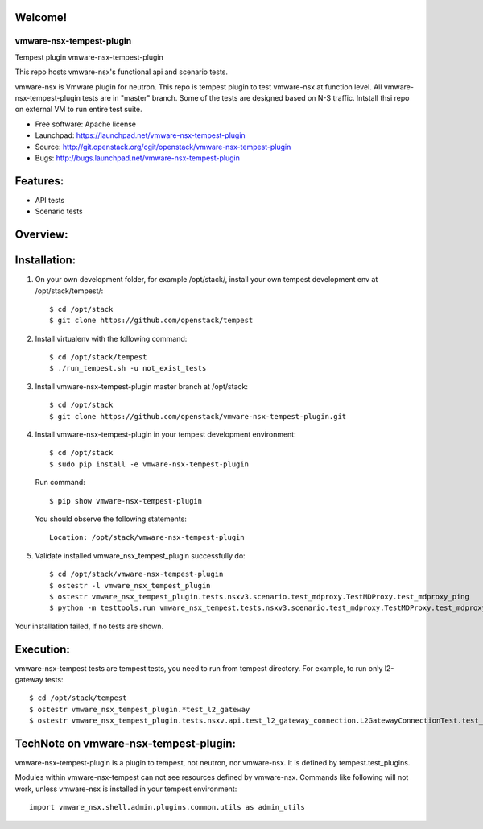 Welcome!
========

===============================
vmware-nsx-tempest-plugin
===============================

Tempest plugin vmware-nsx-tempest-plugin


This repo hosts vmware-nsx's functional api and scenario tests.

vmware-nsx is Vmware plugin for neutron. This repo is tempest plugin to
test vmware-nsx at function level. All vmware-nsx-tempest-plugin tests
are in "master" branch. Some of the tests are designed based on N-S traffic.
Intstall thsi repo on external VM to run entire test suite.

* Free software: Apache license
* Launchpad: https://launchpad.net/vmware-nsx-tempest-plugin
* Source: http://git.openstack.org/cgit/openstack/vmware-nsx-tempest-plugin
* Bugs: http://bugs.launchpad.net/vmware-nsx-tempest-plugin

Features:
=========

* API tests
* Scenario tests

Overview:
=========

Installation:
=============

#. On your own development folder, for example /opt/stack/,
   install your own tempest development env at /opt/stack/tempest/::

    $ cd /opt/stack
    $ git clone https://github.com/openstack/tempest

#. Install virtualenv with the following command::

    $ cd /opt/stack/tempest
    $ ./run_tempest.sh -u not_exist_tests

#. Install vmware-nsx-tempest-plugin master branch at /opt/stack::

    $ cd /opt/stack
    $ git clone https://github.com/openstack/vmware-nsx-tempest-plugin.git

#. Install vmware-nsx-tempest-plugin in your tempest development environment::

    $ cd /opt/stack
    $ sudo pip install -e vmware-nsx-tempest-plugin

   Run command::

    $ pip show vmware-nsx-tempest-plugin

   You should observe the following statements::

    Location: /opt/stack/vmware-nsx-tempest-plugin

#. Validate installed vmware_nsx_tempest_plugin successfully do::

    $ cd /opt/stack/vmware-nsx-tempest-plugin
    $ ostestr -l vmware_nsx_tempest_plugin
    $ ostestr vmware_nsx_tempest_plugin.tests.nsxv3.scenario.test_mdproxy.TestMDProxy.test_mdproxy_ping
    $ python -m testtools.run vmware_nsx_tempest.tests.nsxv3.scenario.test_mdproxy.TestMDProxy.test_mdproxy_ping

Your installation failed, if no tests are shown.

Execution:
==========

vmware-nsx-tempest tests are tempest tests, you need to
run from tempest directory. For example, to run only l2-gateway tests::

    $ cd /opt/stack/tempest
    $ ostestr vmware_nsx_tempest_plugin.*test_l2_gateway
    $ ostestr vmware_nsx_tempest_plugin.tests.nsxv.api.test_l2_gateway_connection.L2GatewayConnectionTest.test_csuld_single_device_interface_vlan

TechNote on vmware-nsx-tempest-plugin:
=========================================

vmware-nsx-tempest-plugin is a plugin to tempest, not neutron, nor vmware-nsx.
It is defined by tempest.test_plugins.

Modules within vmware-nsx-tempest can not see resources defined
by vmware-nsx. Commands like following will not work, unless
vmware-nsx is installed in your tempest environment::

    import vmware_nsx.shell.admin.plugins.common.utils as admin_utils

